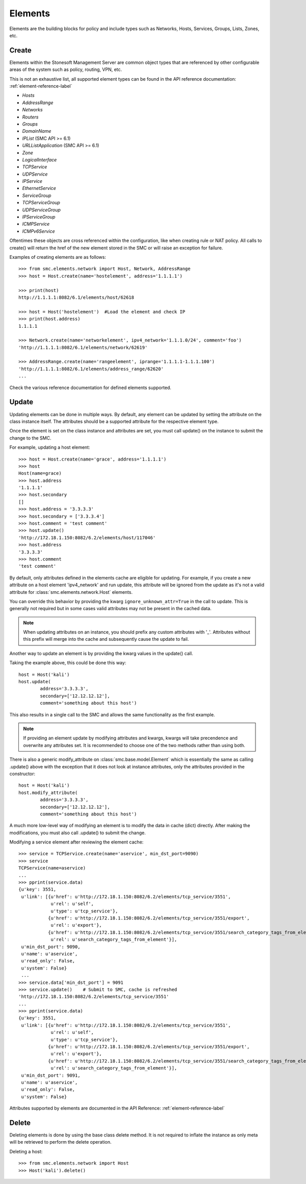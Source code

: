 Elements
========

Elements are the building blocks for policy and include types such as Networks, Hosts, 
Services, Groups, Lists, Zones, etc. 

Create
------

Elements within the Stonesoft Management Server are common object types that are referenced
by other configurable areas of the system such as policy, routing, VPN, etc. 

This is not an exhaustive list, all supported element types can be found in the API reference
documentation: :ref:`element-reference-label`

* *Hosts*

* *AddressRange*

* *Networks*

* *Routers*

* *Groups*

* *DomainName*

* *IPList* (SMC API >= 6.1)

* *URLListApplication* (SMC API >= 6.1)

* *Zone*

* *LogicalInterface*

* *TCPService*

* *UDPService*

* *IPService*

* *EthernetService*

* *ServiceGroup*

* *TCPServiceGroup*

* *UDPServiceGroup*

* *IPServiceGroup*

* *ICMPService*

* *ICMPv6Service*

Oftentimes these objects are cross referenced within the configuration, like when creating rule or
NAT policy.
All calls to create() will return the href of the new element stored in the SMC or will raise an
exception for failure.

Examples of creating elements are as follows::

	>>> from smc.elements.network import Host, Network, AddressRange
	>>> host = Host.create(name='hostelement', address='1.1.1.1')
	
	>>> print(host)
	http://1.1.1.1:8082/6.1/elements/host/62618
	
	>>> host = Host('hostelement')  #Load the element and check IP
	>>> print(host.address)
	1.1.1.1
	
	>>> Network.create(name='networkelement', ipv4_network='1.1.1.0/24', comment='foo')
	'http://1.1.1.1:8082/6.1/elements/network/62619'
	
	>>> AddressRange.create(name='rangeelement', iprange='1.1.1.1-1.1.1.100')
	'http://1.1.1.1:8082/6.1/elements/address_range/62620'
	...

Check the various reference documentation for defined elements supported.

.. _update-elements-label:

Update
------  

Updating elements can be done in multiple ways. By default, any element can be updated
by setting the attribute on the class instance itself. The attributes should be a supported
attribute for the respective element type.

Once the element is set on the class instance and attributes are set, you must call
update() on the instance to submit the change to the SMC. 

For example, updating a host element::
        
	>>> host = Host.create(name='grace', address='1.1.1.1')
	>>> host
	Host(name=grace)
	>>> host.address
	'1.1.1.1'
	>>> host.secondary
	[]
	>>> host.address = '3.3.3.3'
	>>> host.secondary = ['3.3.3.4']
	>>> host.comment = 'test comment'
	>>> host.update()
	'http://172.18.1.150:8082/6.2/elements/host/117046'
	>>> host.address
	'3.3.3.3'
	>>> host.comment
	'test comment'

By default, only attributes defined in the elements cache are eligible for updating. 
For example, if you create a new attribute on a host element 'ipv4_network' and run
update, this attribute will be ignored from the update as it's not a valid attribute
for :class:`smc.elements.network.Host` elements.

You can override this behavior by providing the kwarg ``ignore_unknown_attr=True`` in
the call to update. This is generally not required but in some cases valid attributes
may not be present in the cached data.
	
.. note:: When updating attributes on an instance, you should prefix any custom attributes
	with '_'. Attributes without this prefix will merge into the cache and subsequently cause
	the update to fail.

Another way to update an element is by providing the kwarg values in the update() call.

Taking the example above, this could be done this way::

	host = Host('kali')
	host.update(
		address='3.3.3.3',
		secondary=['12.12.12.12'],
		comment='something about this host')

This also results in a single call to the SMC and allows the same functionality as the
first example.

.. note:: If providing an element update by modifying attributes and kwargs, kwargs will
	take precendence and overwrite any attributes set. It is recommended to choose one of
	the two methods rather than using both.

There is also a generic modify_attribute on :class:`smc.base.model.Element` which is
essentially the same as calling .update() above with the exception that it does not
look at instance attributes, only the attributes provided in the constructor::

	host = Host('kali')
	host.modify_attribute(
		address='3.3.3.3',
		secondary=['12.12.12.12'],
		comment='something about this host')

A much more low-level way of modifying an element is to modify the data in cache (dict)
directly. After making the modifications, you must also call .update() to submit the change.

Modifying a service element after reviewing the element cache::
   
	>>> service = TCPService.create(name='aservice', min_dst_port=9090)
	>>> service
	TCPService(name=aservice)
	...
	>>> pprint(service.data)
	{u'key': 3551,
	 u'link': [{u'href': u'http://172.18.1.150:8082/6.2/elements/tcp_service/3551',
	            u'rel': u'self',
	            u'type': u'tcp_service'},
	           {u'href': u'http://172.18.1.150:8082/6.2/elements/tcp_service/3551/export',
	            u'rel': u'export'},
	           {u'href': u'http://172.18.1.150:8082/6.2/elements/tcp_service/3551/search_category_tags_from_element',
	            u'rel': u'search_category_tags_from_element'}],
	 u'min_dst_port': 9090,
	 u'name': u'aservice',
	 u'read_only': False,
	 u'system': False}
	 ...
	>>> service.data['min_dst_port'] = 9091
	>>> service.update()	# Submit to SMC, cache is refreshed
	'http://172.18.1.150:8082/6.2/elements/tcp_service/3551'
	...
	>>> pprint(service.data)
	{u'key': 3551,
	 u'link': [{u'href': u'http://172.18.1.150:8082/6.2/elements/tcp_service/3551',
	            u'rel': u'self',
	            u'type': u'tcp_service'},
	           {u'href': u'http://172.18.1.150:8082/6.2/elements/tcp_service/3551/export',
	            u'rel': u'export'},
	           {u'href': u'http://172.18.1.150:8082/6.2/elements/tcp_service/3551/search_category_tags_from_element',
	            u'rel': u'search_category_tags_from_element'}],
	 u'min_dst_port': 9091,
	 u'name': u'aservice',
	 u'read_only': False,
	 u'system': False}

Attributes supported by elements are documented in the API Reference: :ref:`element-reference-label`



Delete
------

Deleting elements is done by using the base class delete method. It is not required to inflate the 
instance as only meta will be retrieved to perform the delete operation.

Deleting a host::

	>>> from smc.elements.network import Host
	>>> Host('kali').delete()
 